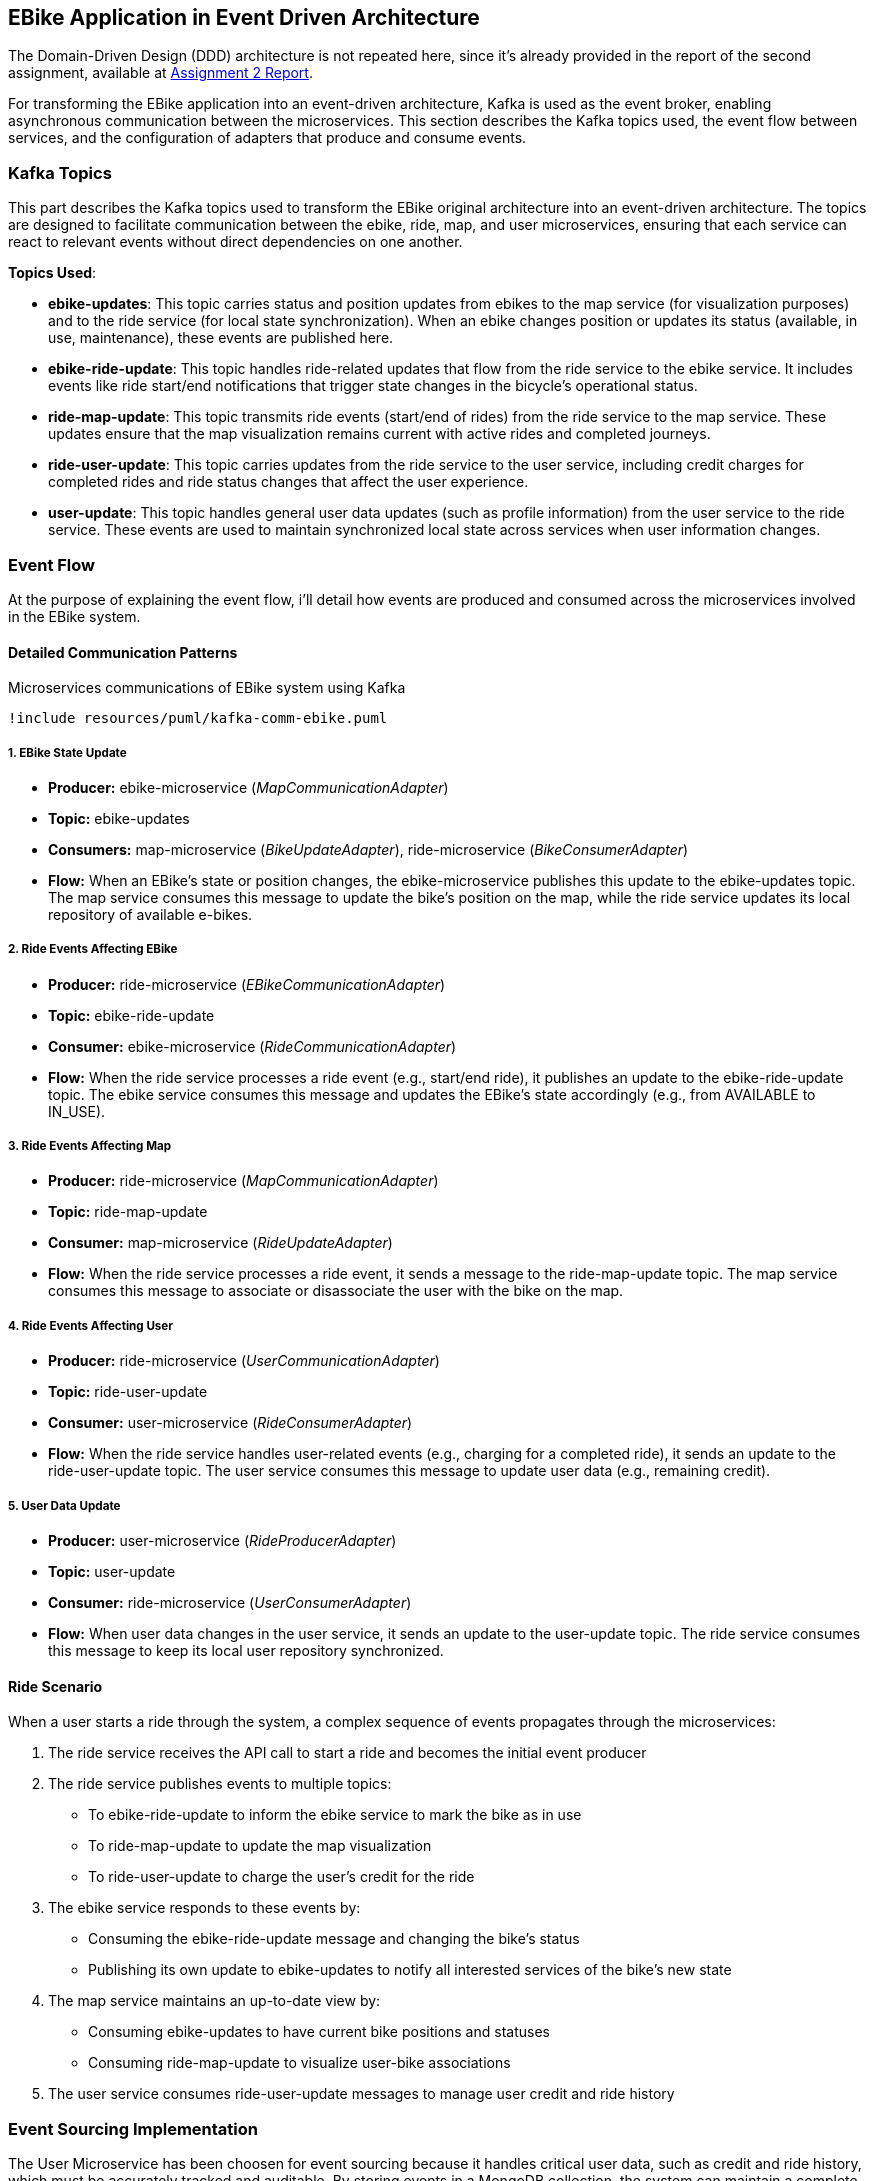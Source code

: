 == EBike Application in Event Driven Architecture


The Domain-Driven Design (DDD) architecture is not repeated here, since it's already provided in the report of the second assignment, available at link:https://github.com/stormtroober/microservices-ebikes/blob/main/doc/asciidoc/doc/assets/docs/report.pdf[Assignment 2 Report].

For transforming the EBike application into an event-driven architecture, Kafka is used as the event broker, enabling asynchronous communication between the microservices. This section describes the Kafka topics used, the event flow between services, and the configuration of adapters that produce and consume events.

=== Kafka Topics
This part describes the Kafka topics used to transform the EBike original architecture into an event-driven architecture. The topics are designed to facilitate communication between the ebike, ride, map, and user microservices, ensuring that each service can react to relevant events without direct dependencies on one another.

**Topics Used**:

- **ebike-updates**: This topic carries status and position updates from ebikes to the map service (for visualization purposes) and to the ride service (for local state synchronization). When an ebike changes position or updates its status (available, in use, maintenance), these events are published here.

- **ebike-ride-update**: This topic handles ride-related updates that flow from the ride service to the ebike service. It includes events like ride start/end notifications that trigger state changes in the bicycle's operational status.

- **ride-map-update**: This topic transmits ride events (start/end of rides) from the ride service to the map service. These updates ensure that the map visualization remains current with active rides and completed journeys.

- **ride-user-update**: This topic carries updates from the ride service to the user service, including credit charges for completed rides and ride status changes that affect the user experience.

- **user-update**: This topic handles general user data updates (such as profile information) from the user service to the ride service. These events are used to maintain synchronized local state across services when user information changes.

=== Event Flow

At the purpose of explaining the event flow, i'll detail how events are produced and consumed across the microservices involved in the EBike system.

==== Detailed Communication Patterns

[plantuml, {diagramsdir}/kafka-comm-ebike, svg, title="Microservices communications of EBike system using Kafka", width=60%]
----
!include resources/puml/kafka-comm-ebike.puml
----

===== 1. EBike State Update
- **Producer:** ebike-microservice (_MapCommunicationAdapter_)
- **Topic:** ebike-updates
- **Consumers:** map-microservice (_BikeUpdateAdapter_), ride-microservice (_BikeConsumerAdapter_)
- **Flow:** When an EBike's state or position changes, the ebike-microservice publishes this update to the ebike-updates topic. The map service consumes this message to update the bike's position on the map, while the ride service updates its local repository of available e-bikes.

===== 2. Ride Events Affecting EBike
- **Producer:** ride-microservice (_EBikeCommunicationAdapter_)
- **Topic:** ebike-ride-update
- **Consumer:** ebike-microservice (_RideCommunicationAdapter_)
- **Flow:** When the ride service processes a ride event (e.g., start/end ride), it publishes an update to the ebike-ride-update topic. The ebike service consumes this message and updates the EBike's state accordingly (e.g., from AVAILABLE to IN_USE).

===== 3. Ride Events Affecting Map
- **Producer:** ride-microservice (_MapCommunicationAdapter_)
- **Topic:** ride-map-update
- **Consumer:** map-microservice (_RideUpdateAdapter_)
- **Flow:** When the ride service processes a ride event, it sends a message to the ride-map-update topic. The map service consumes this message to associate or disassociate the user with the bike on the map.

===== 4. Ride Events Affecting User
- **Producer:** ride-microservice (_UserCommunicationAdapter_)
- **Topic:** ride-user-update
- **Consumer:** user-microservice (_RideConsumerAdapter_)
- **Flow:** When the ride service handles user-related events (e.g., charging for a completed ride), it sends an update to the ride-user-update topic. The user service consumes this message to update user data (e.g., remaining credit).

===== 5. User Data Update
- **Producer:** user-microservice (_RideProducerAdapter_)
- **Topic:** user-update
- **Consumer:** ride-microservice (_UserConsumerAdapter_)
- **Flow:** When user data changes in the user service, it sends an update to the user-update topic. The ride service consumes this message to keep its local user repository synchronized.

==== Ride Scenario

When a user starts a ride through the system, a complex sequence of events propagates through the microservices:

1. The ride service receives the API call to start a ride and becomes the initial event producer
2. The ride service publishes events to multiple topics:
   - To ebike-ride-update to inform the ebike service to mark the bike as in use
   - To ride-map-update to update the map visualization
   - To ride-user-update to charge the user's credit for the ride

3. The ebike service responds to these events by:
   - Consuming the ebike-ride-update message and changing the bike's status
   - Publishing its own update to ebike-updates to notify all interested services of the bike's new state

4. The map service maintains an up-to-date view by:
   - Consuming ebike-updates to have current bike positions and statuses
   - Consuming ride-map-update to visualize user-bike associations

5. The user service consumes ride-user-update messages to manage user credit and ride history

=== Event Sourcing Implementation

The User Microservice has been choosen for event sourcing because it handles critical user data, such as credit and ride history, which must be accurately tracked and auditable. By storing events in a MongoDB collection, the system can maintain a complete history of user interactions, enabling features like user activity tracking and credit management.

==== Event Types and Structure

The event sourcing implementation defines three main event types that capture all possible state changes for a user:

.User Event Types
[source,java]
----
public enum UserEventType {
  USER_CREATED("UserCreated"),
  CREDIT_UPDATED("CreditUpdated"),
  CREDIT_RECHARGED("CreditRecharged");
  // ...existing code...
}
----

Each event implements the `UserEvent` interface, which provides common properties for event identification and ordering:

.UserEvent Interface
[source,java]
----
public interface UserEvent {
  String getAggregateId(); // username
  long getSequence();      // version for ordering
  long getOccurredAt();    // timestamp
  UserEventType getType(); // event type identifier
}
----

The `UserCreated` event captures the initial user registration with their type and starting credit:

.UserCreated Event Structure
[source,java]
----
public final class UserCreated implements UserEvent {
  private final String aggregateId;
  private final long sequence;
  private final UserEventType type = UserEventType.USER_CREATED;
  
  // Payload fields
  private final String userType;
  private final int initialCredit;
  
  public UserCreated(String aggregateId, long sequence, String userType, int initialCredit) {
    this.aggregateId = aggregateId;
    this.sequence = sequence;
    this.userType = userType;
    this.initialCredit = initialCredit;
    this.occurredAt = System.currentTimeMillis();
  }
  // ...existing code...
}
----

==== User Aggregate Pattern

The `UserAggregate` class implements the aggregate pattern, maintaining the current state of a user by applying a sequence of events. This approach ensures that the current state can always be reconstructed from the event history:

.User Aggregate State Reconstruction
[source,java]
----
public class UserAggregate {
  private String username;
  private String userType;
  private int credit;
  private long version;

  public UserAggregate(List<UserEvent> history) {
    this.version = 0;
    history.forEach(this::applyEvent);
  }

  public void applyEvent(UserEvent evt) {
    switch (evt.getType()) {
      case USER_CREATED:
        UserCreated uc = (UserCreated) evt;
        this.username = uc.getAggregateId();
        this.userType = uc.getUserType();
        this.credit = uc.getInitialCredit();
        break;
      case CREDIT_RECHARGED:
        this.credit += ((CreditRecharged) evt).getAmount();
        break;
      case CREDIT_UPDATED:
        this.credit = ((CreditUpdated) evt).getNewCredit();
        break;
      // ...existing code...
    }
    this.version = evt.getSequence();
  }
  // ...existing code...
}
----

The aggregate also provides command methods that generate new events while enforcing business rules:

.Command Methods in UserAggregate
[source,java]
----
public UserCreated create(String username, String userType, int initialCredit) {
  if (version != 0) throw new IllegalStateException("Already created");
  return new UserCreated(username, version + 1, userType, initialCredit);
}

public CreditUpdated updateCredit(int newCredit) {
  if (version == 0) throw new IllegalStateException("Not created");
  return new CreditUpdated(username, version + 1, newCredit);
}
----

==== MongoDB Event Store

The `MongoEventStore` provides persistent storage for events with proper serialization and deserialization. Events are stored as JSON documents with a structured format that includes metadata and payload:

.Event Storage Structure
[source,java]
----
JsonObject doc = new JsonObject()
    .put("aggregateId", aggregateId)
    .put("sequence", event.getSequence())
    .put("type", event.getType().getValue())
    .put("occurredAt", event.getOccurredAt())
    .put("payload", payload);
----

The event store supports loading events by aggregate ID and sequence number, enabling efficient state reconstruction:

.Event Loading with Ordering
[source,java]
----
JsonObject query = new JsonObject()
    .put("aggregateId", aggregateId)
    .put("sequence", new JsonObject().put("$gte", fromSequence));

// Sort by sequence ascending for proper event ordering
results.sort(Comparator.comparingInt(d -> d.getInteger("sequence")));
----

==== Event-Sourced Service Implementation

The `UserServiceEventSourcedImpl` coordinates between the aggregate, event store, and external publishers. It maintains an in-memory cache of aggregates for performance while ensuring consistency through the event store:

.Aggregate Caching and Loading
[source,java]
----
private CompletableFuture<UserAggregate> getOrLoad(String username) {
  UserAggregate cached = cache.get(username);
  if (cached != null) {
    return CompletableFuture.completedFuture(cached);
  }

  return eventStore.loadEvents(username, 0)
      .thenApply(history -> {
        UserAggregate agg = new UserAggregate(history);
        cache.put(username, agg);
        return agg;
      });
}
----

The service follows a command-event-publish pattern for all operations:

.Command Processing Pattern
[source,java]
----
public CompletableFuture<JsonObject> updateCredit(String username, int newCredit) {
  return getOrLoad(username)
      .thenCompose(agg -> {
        // 1. Generate event from aggregate
        CreditUpdated evt = agg.updateCredit(newCredit);
        
        // 2. Persist event to store
        return eventStore.appendEvent(username, evt, agg.getVersion())
            .thenApply(v -> {
              // 3. Apply event to aggregate
              agg.applyEvent(evt);
              JsonObject userJson = agg.toJson();
              
              // 4. Publish to external systems
              userEventPublisher.publishUserUpdate(username, userJson);
              return userJson;
            });
      });
}
----

This pattern ensures that:

- Business logic is enforced through the aggregate
- All state changes are captured as events
- External systems are notified of changes
- The system can recover from any point in time by replaying events

.User-Events storage in MongoDB
[source,json]
----
{
  "_id": "684e9f94846dfb422934f045",
  "aggregateId": "ale",
  "sequence": {
    "$numberLong": "1"
  },
  "type": "UserCreated",
  "occurredAt": {
    "$numberLong": "1749983124244"
  },
  "payload": {
    "userType": "USER",
    "initialCredit": 100
  }
}
{
  "_id": "684e9f99846dfb422934f046",
  "aggregateId": "tone",
  "sequence": {
    "$numberLong": "1"
  },
  "type": "UserCreated",
  "occurredAt": {
    "$numberLong": "1749983129463"
  },
  "payload": {
    "userType": "ADMIN",
    "initialCredit": 100
  }
}
{
  "_id": "684e9ff7846dfb422934f047",
  "aggregateId": "ale",
  "sequence": {
    "$numberLong": "2"
  },
  "type": "CreditUpdated",
  "occurredAt": {
    "$numberLong": "1749983223195"
  },
  "payload": {
    "newCredit": 99
  }
}
----

=== Adapter Configuration

Every adapter uses a shared Kafka configuration to connect to the Kafka Cluster.

.Kafka Producer Configuration
[source,java]
----
public Properties getProducerProperties() {
    Properties props = new Properties();
    props.put(ProducerConfig.BOOTSTRAP_SERVERS_CONFIG, brokerAddress);
    props.put(ProducerConfig.ACKS_CONFIG, "all");
    props.put(ProducerConfig.RETRIES_CONFIG, 5);
    props.put(ProducerConfig.RECONNECT_BACKOFF_MS_CONFIG, 1000);
    props.put(ProducerConfig.RECONNECT_BACKOFF_MAX_MS_CONFIG, 5000);
    props.put(ProducerConfig.RETRY_BACKOFF_MS_CONFIG, 500);
    props.put(ProducerConfig.BATCH_SIZE_CONFIG, 16384);
    props.put(ProducerConfig.LINGER_MS_CONFIG, 1);
    props.put(ProducerConfig.BUFFER_MEMORY_CONFIG, 33554432);
    props.put(
        ProducerConfig.KEY_SERIALIZER_CLASS_CONFIG,
        "org.apache.kafka.common.serialization.StringSerializer");
    props.put(
        ProducerConfig.VALUE_SERIALIZER_CLASS_CONFIG,
        "org.apache.kafka.common.serialization.StringSerializer");
    return props;
}
----



.Kafka Consumer Configuration
[source,java]
----
public Properties getConsumerProperties() {
    Properties props = new Properties();
    props.put(ConsumerConfig.BOOTSTRAP_SERVERS_CONFIG, brokerAddress);
    props.put(ConsumerConfig.GROUP_ID_CONFIG, "ebike-user-group");
    props.put(ConsumerConfig.ENABLE_AUTO_COMMIT_CONFIG, "false");
    props.put(ConsumerConfig.SESSION_TIMEOUT_MS_CONFIG, "30000");
    props.put(
            ConsumerConfig.KEY_DESERIALIZER_CLASS_CONFIG,
            "org.apache.kafka.common.serialization.StringDeserializer");
    props.put(
            ConsumerConfig.VALUE_DESERIALIZER_CLASS_CONFIG,
            "org.apache.kafka.common.serialization.StringDeserializer");
    return props;
  }
----


The _Consumer_ adapters execute on a separate thread, managed through a single-thread `ExecutorService`. This approach allows for continuous background polling of Kafka messages without blocking the main thread. The polling cycle processes incoming messages by transforming them into JSON objects and updating the appropriate repository (e.g., user, bike, or ride repository depending on the adapter).

.Kafka Consumer Execution
[source,java]
----
private void startKafkaConsumer() {
    consumerExecutor = Executors.newSingleThreadExecutor();
    running.set(true);
    consumerExecutor.submit(this::runKafkaConsumer);
  }
----



=== Deployment Configuration

The EBike system uses Docker Compose to orchestrate its services, including the Kafka event streaming platform. The Kafka infrastructure consists of Zookeeper for coordination and a Kafka broker for message handling, both integrated into the application's network.

==== Kafka Infrastructure in Docker Compose

The following services are added to the Docker Compose configuration to support the event sourcing architecture:

- **Zookeeper**: Manages the Kafka cluster coordination
- **Kafka Broker**: Handles the message queuing and delivery
- **Redpanda Console**: Provides a web UI for monitoring Kafka topics and messages

.Docker Compose Configuration for Kafka
[source,yaml]
----
services:
  zookeeper:
    image: confluentinc/cp-zookeeper:5.5.0
    hostname: zookeeper
    container_name: zookeeper
    ports:
      - "2181:2181"
    environment:
      ZOOKEEPER_CLIENT_PORT: 2181
      ZOOKEEPER_TICK_TIME: 2000
    networks:
      - eureka-network

  kafka-broker:
    image: confluentinc/cp-kafka:5.5.0
    hostname: ${KAFKA_BROKER_HOSTNAME}
    depends_on:
      - zookeeper
    ports:
      - "${KAFKA_BROKER_EXTERNAL_PORT}:${KAFKA_BROKER_EXTERNAL_PORT}"
    networks:
      - eureka-network
    environment:
      KAFKA_BROKER_ID: 1
      KAFKA_ZOOKEEPER_CONNECT: zookeeper:2181
      KAFKA_ADVERTISED_LISTENERS: PLAINTEXT://${KAFKA_BROKER_HOSTNAME}:${KAFKA_BROKER_PORT},PLAINTEXT_HOST://localhost:${KAFKA_BROKER_EXTERNAL_PORT}
      KAFKA_LISTENER_SECURITY_PROTOCOL_MAP: PLAINTEXT:PLAINTEXT,PLAINTEXT_HOST:PLAINTEXT
      KAFKA_INTER_BROKER_LISTENER_NAME: PLAINTEXT
      KAFKA_OFFSETS_TOPIC_REPLICATION_FACTOR: 1
    healthcheck:
      test: [ "CMD-SHELL", "kafka-topics --bootstrap-server localhost:${KAFKA_BROKER_EXTERNAL_PORT} --list || exit 1" ]
      interval: 15s
      timeout: 10s
      retries: 5
      start_period: 45s

  redpanda-console:
    image: docker.redpanda.com/redpandadata/console:latest
    ports:
      - "8087:8080"
    networks:
      - eureka-network
    environment:
      KAFKA_BROKERS: "kafka-broker:9092"
    depends_on:
      kafka-broker:
        condition: service_healthy
----

==== Environment Variables

The following environment variables are set in the `.env` file to configure the Kafka broker:

[source,properties]
----
#kafka configuration
KAFKA_BROKER_HOSTNAME=kafka-broker
KAFKA_BROKER_PORT=9092
KAFKA_BROKER_EXTERNAL_PORT=29092
----

These variables are referenced in the Docker Compose file and passed to each microservice to ensure consistent Kafka broker configuration across the system. The internal port (9092) is used for service-to-service communication within the Docker network, while the external port (29092) is mapped to the host for access from outside the container environment.

Each microservice container receives these Kafka connection parameters through environment variables, which are then used in their respective adapter configurations to establish producer and consumer connections to the Kafka broker.